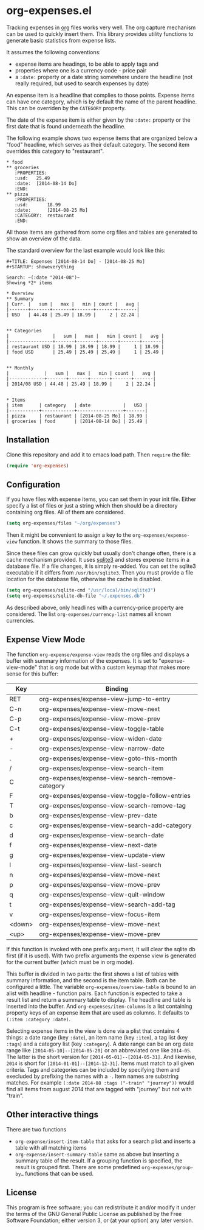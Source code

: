 * org-expenses.el

Tracking expenses in [[http://orgmode.org][org]] files works very well. The org capture
mechanism can be used to quickly insert them. This library provides
utility functions to generate basic statistics from expense lists.

It assumes the following conventions:

- expense items are headings, to be able to apply tags and
- properties where one is a currency code - price pair
- a ~:date:~ property or a date string somewhere undere the headline
  (not really required, but used to search expenses by date)

An expense item is a headline that complies to those points. Expense
items can have one category, which is by default the name of the
parent headline. This can be overriden by the ~CATEGORY~ property.

The date of the expense item is either given by the ~:date:~ property
or the first date that is found underneath the headline.

The following example shows two expense items that are organized below
a "food" headline, which serves as their default category. The second
item overrides this category to "restaurant".

#+begin_example
* food
** groceries
   :PROPERTIES:
   :usd:   25.49
   :date:  [2014-08-14 Do]
   :END:
** pizza
   :PROPERTIES:
   :usd:       18.99
   :date:      [2014-08-25 Mo]
   :CATEGORY:  restaurant
   :END:
#+end_example

All those items are gathered from some org files and tables are
generated to show an overview of the data.

The standard overview for the last example would look like this:

#+begin_example
#+TITLE: Expenses [2014-08-14 Do] - [2014-08-25 Mo]
#+STARTUP: showeverything

Search: ~(:date "2014-08")~
Showing *2* items

* Overview
** Summary
| Curr. |   sum |   max |   min | count |   avg |
|-------+-------+-------+-------+-------+-------|
| USD   | 44.48 | 25.49 | 18.99 |     2 | 22.24 |


** Categories
|                |   sum |   max |   min | count |   avg |
|----------------+-------+-------+-------+-------+-------|
| restaurant USD | 18.99 | 18.99 | 18.99 |     1 | 18.99 |
| food USD       | 25.49 | 25.49 | 25.49 |     1 | 25.49 |


** Monthly
|             |   sum |   max |   min | count |   avg |
|-------------+-------+-------+-------+-------+-------|
| 2014/08 USD | 44.48 | 25.49 | 18.99 |     2 | 22.24 |


* Items
| item      | category   | date            |   USD |
|-----------+------------+-----------------+-------|
| pizza     | restaurant | [2014-08-25 Mo] | 18.99 |
| groceries | food       | [2014-08-14 Do] | 25.49 |
#+end_example


** Installation

Clone this repository and add it to emacs load path. Then ~require~
the file:

#+begin_src emacs-lisp :tangle yes
  (require 'org-expenses)
#+end_src

** Configuration

If you have files with expense items, you can set them in your init
file. Either specify a list of files or just a string which then
should be a directory containing org files. All of them are
considered.

#+begin_src emacs-lisp :tangle yes
  (setq org-expenses/files "~/org/expenses")
#+end_src

Then it might be convenient to assign a key to the
~org-expenses/expense-view~ function. It shows the summary to those
files.

Since these files can grow quickly but usually don't change often,
there is a cache mechanism provided. It uses [[https://sqlite.org/][sqlite3]] and stores
expense items in a database file. If a file changes, it is simply
re-added. You can set the sqlite3 executable if it differs from
~/usr/bin/sqlite3~. Then you must provide a file location for the
database file, otherwise the cache is disabled.

#+begin_src emacs-lisp :tangle yes
  (setq org-expenses/sqlite-cmd "/usr/local/bin/sqlite3")
  (setq org-expenses/sqlite-db-file "~/.expenses.db")
#+end_src

As described above, only headlines with a currency-price property are
considered. The list ~org-expenses/currency-list~ names all known
currencies.

** Expense View Mode

The function ~org-expense/expense-view~ reads the org files and
displays a buffer with summary information of the expenses. It is set
to "epxense-view-mode" that is org mode but with a custom keymap that
makes more sense for this buffer:

| Key    | Binding                                          |
|--------+--------------------------------------------------|
| RET    | org-expenses/expense-view-jump-to-entry          |
| C-n    | org-expenses/expense-view-move-next              |
| C-p    | org-expenses/expense-view-move-prev              |
| C-t    | org-expenses/expense-view-toggle-table           |
| +      | org-expenses/expense-view-widen-date             |
| -      | org-expenses/expense-view-narrow-date            |
| .      | org-expenses/expense-view-goto-this-month        |
| /      | org-expenses/expense-view-search-item            |
| C      | org-expenses/expense-view-search-remove-category |
| F      | org-expenses/expense-view-toggle-follow-entries  |
| T      | org-expenses/expense-view-search-remove-tag      |
| b      | org-expenses/expense-view-prev-date              |
| c      | org-expenses/expense-view-search-add-category    |
| d      | org-expenses/expense-view-search-date            |
| f      | org-expenses/expense-view-next-date              |
| g      | org-expenses/expense-view-update-view            |
| l      | org-expenses/expense-view-last-search            |
| n      | org-expenses/expense-view-move-next              |
| p      | org-expenses/expense-view-move-prev              |
| q      | org-expenses/expense-view-quit-window            |
| t      | org-expenses/expense-view-search-add-tag         |
| v      | org-expenses/expense-view-focus-item             |
| <down> | org-expenses/expense-view-move-next              |
| <up>   | org-expenses/expense-view-move-prev              |
|--------+--------------------------------------------------|

If this function is invoked with one prefix argument, it will clear
the sqlite db first (if it is used). With two prefix arguments the
expense view is generated for the current buffer (which must be in org
mode).

This buffer is divided in two parts: the first shows a list of tables
with summary information, and the second is the item table. Both can
be configured a little. The variable ~org-expenses/overview-table~ is
bound to an alist with headline - function pairs. Each function is
expected to take a result list and return a summary table to
display. The headline and table is inserted into the buffer. And
~org-expenses/item-columns~ is a list containing property keys of an
expense item that are used as columns. It defaults to
~(:item :category :date)~.

Selecting expense items in the view is done via a plist that contains
4 things: a date range (key ~:date~), an item name (key ~:item~), a
tag list (key ~:tags~) and a category list (key ~:category~). A date
range can be an org date range like ~[2014-05-10]--[2014-05-20]~ or an
abbreviated one like ~2014-05~. The latter is the short version for
~[2014-05-01]--[2014-05-31]~. And likewise, ~2014~ is short for
~[2014-01-01]--[2014-12-31]~. Items must match to all given
criteria. Tags and categories can be included by specifying them and
execluded by prefixing the names with a ~-~. Item names are substring
matches. For example ~(:date 2014-08 :tags ("-train" "journey"))~
would find all items from august 2014 that are tagged with "journey"
but not with "train".

** Other interactive things

There are two functions

- ~org-expense/insert-item-table~ that asks for a search plist and
  inserts a table with all matching items
- ~org-expense/insert-summary-table~ same as above but inserting a
  summary table of the result. If a grouping function is specified,
  the result is grouped first. There are some predefined
  ~org-expenses/group-by…~ functions that can be used.


** License

This program is free software; you can redistribute it and/or modify
it under the terms of the GNU General Public License as published by
the Free Software Foundation; either version 3, or (at your option)
any later version.
